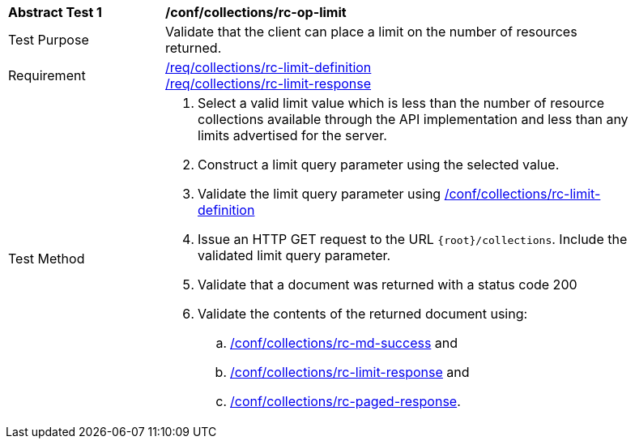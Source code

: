 [[ats_collections_rc-op-limit]]
[width="90%",cols="2,6a"]
|===
^|*Abstract Test {counter:ats-id}* |*/conf/collections/rc-op-limit*
^|Test Purpose |Validate that the client can place a limit on the number of resources returned.
^|Requirement |<<req_collections_rc-limit-definition,/req/collections/rc-limit-definition>> +
<<req_collections_rc-limit-response,/req/collections/rc-limit-response>>
^|Test Method |. Select a valid limit value which is less than the number of resource collections available through the API implementation and less than any limits advertised for the server.
. Construct a limit query parameter using the selected value.
. Validate the limit query parameter using <<ats_collections_rc-limit-definition,/conf/collections/rc-limit-definition>>
. Issue an HTTP GET request to the URL `{root}/collections`. Include the validated limit query parameter.
. Validate that a document was returned with a status code 200
. Validate the contents of the returned document using:
.. <<ats_collections_rc-md-success,/conf/collections/rc-md-success>> and
.. <<ats_collections_rc-limit-response,/conf/collections/rc-limit-response>> and
.. <<ats_collections_rc-paged-response,/conf/collections/rc-paged-response>>.

|===
